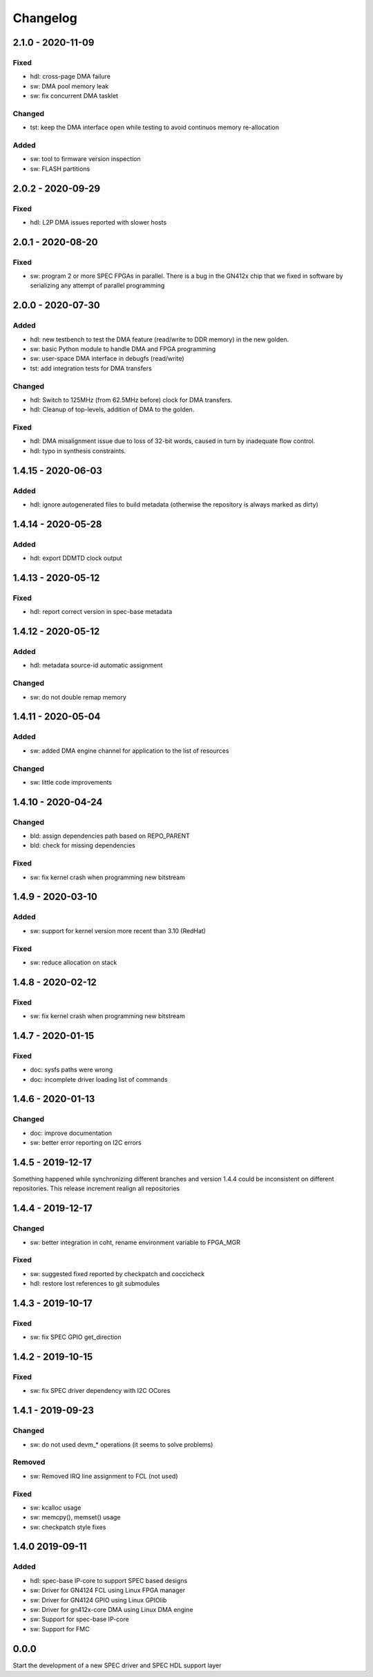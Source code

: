 ..
  SPDX-License-Identifier: CC0-1.0
  SPDX-FileCopyrightText: 2019 CERN

=========
Changelog
=========

2.1.0 - 2020-11-09
==================
Fixed
-----
- hdl: cross-page DMA failure
- sw: DMA pool memory leak
- sw: fix concurrent DMA tasklet

Changed
-------
- tst: keep the DMA interface open while testing to avoid continuos
  memory re-allocation

Added
-----
- sw: tool to firmware version inspection
- sw: FLASH partitions

2.0.2 - 2020-09-29
==================
Fixed
-----
- hdl: L2P DMA issues reported with slower hosts

2.0.1 - 2020-08-20
==================
Fixed
-----
- sw: program 2 or more SPEC FPGAs in parallel. There is a bug in the
  GN412x chip that we fixed in software by serializing any attempt of
  parallel programming

2.0.0 - 2020-07-30
==================
Added
-----
- hdl: new testbench to test the DMA feature (read/write to DDR memory) in the new golden.
- sw: basic Python module to handle DMA and FPGA programming
- sw: user-space DMA interface in debugfs (read/write)
- tst: add integration tests for DMA transfers

Changed
-------
- hdl: Switch to 125MHz (from 62.5MHz before) clock for DMA transfers.
- hdl: Cleanup of top-levels, addition of DMA to the golden.

Fixed
-----
- hdl: DMA misalignment issue due to loss of 32-bit words, caused in turn by inadequate flow control.
- hdl: typo in synthesis constraints.

1.4.15 - 2020-06-03
===================
Added
-----
- hdl: ignore autogenerated files to build metadata (otherwise the repository
  is always marked as dirty)

1.4.14 - 2020-05-28
===================
Added
-----
- hdl: export DDMTD clock output

1.4.13 - 2020-05-12
===================
Fixed
-----
- hdl: report correct version in spec-base metadata


1.4.12 - 2020-05-12
===================
Added
-----
- hdl: metadata source-id automatic assignment

Changed
-------
- sw: do not double remap memory

1.4.11 - 2020-05-04
===================
Added
-----
- sw: added DMA engine channel for application to the list of resources

Changed
-------
- sw: little code improvements

1.4.10 - 2020-04-24
===================
Changed
-------
- bld: assign dependencies path based on REPO_PARENT
- bld: check for missing dependencies

Fixed
-----
- sw: fix kernel crash when programming new bitstream

1.4.9 - 2020-03-10
==================
Added
-----
- sw: support for kernel version more recent than 3.10 (RedHat)

Fixed
-----
- sw: reduce allocation on stack

1.4.8 - 2020-02-12
==================
Fixed
-----
- sw: fix kernel crash when programming new bitstream

1.4.7 - 2020-01-15
==================
Fixed
-------
- doc: sysfs paths were wrong
- doc: incomplete driver loading list of commands

1.4.6 - 2020-01-13
==================
Changed
-------
- doc: improve documentation
- sw: better error reporting on I2C errors

1.4.5 - 2019-12-17
==================
Something happened while synchronizing different branches and version 1.4.4
could be inconsistent on different repositories. This release increment realign
all repositories

1.4.4 - 2019-12-17
==================
Changed
-------
- sw: better integration in coht, rename environment variable to FPGA_MGR

Fixed
-----
- sw: suggested fixed reported by checkpatch and coccicheck
- hdl: restore lost references to git submodules

1.4.3 - 2019-10-17
==================
Fixed
-----
- sw: fix SPEC GPIO get_direction

1.4.2 - 2019-10-15
==================
Fixed
-----
- sw: fix SPEC driver dependency with I2C OCores

1.4.1 - 2019-09-23
==================
Changed
-------
- sw: do not used devm_* operations (it seems to solve problems)

Removed
-------
- sw: Removed IRQ line assignment to FCL (not used)

Fixed
-----
- sw: kcalloc usage
- sw:  memcpy(), memset() usage
- sw: checkpatch style fixes

1.4.0 2019-09-11
================
Added
-----
- hdl: spec-base IP-core to support SPEC based designs
- sw: Driver for GN4124 FCL using Linux FPGA manager
- sw: Driver for GN4124 GPIO using Linux GPIOlib
- sw: Driver for gn412x-core DMA using Linux DMA engine
- sw: Support for spec-base IP-core
- sw: Support for FMC

0.0.0
=====
Start the development of a new SPEC driver and SPEC HDL support layer
